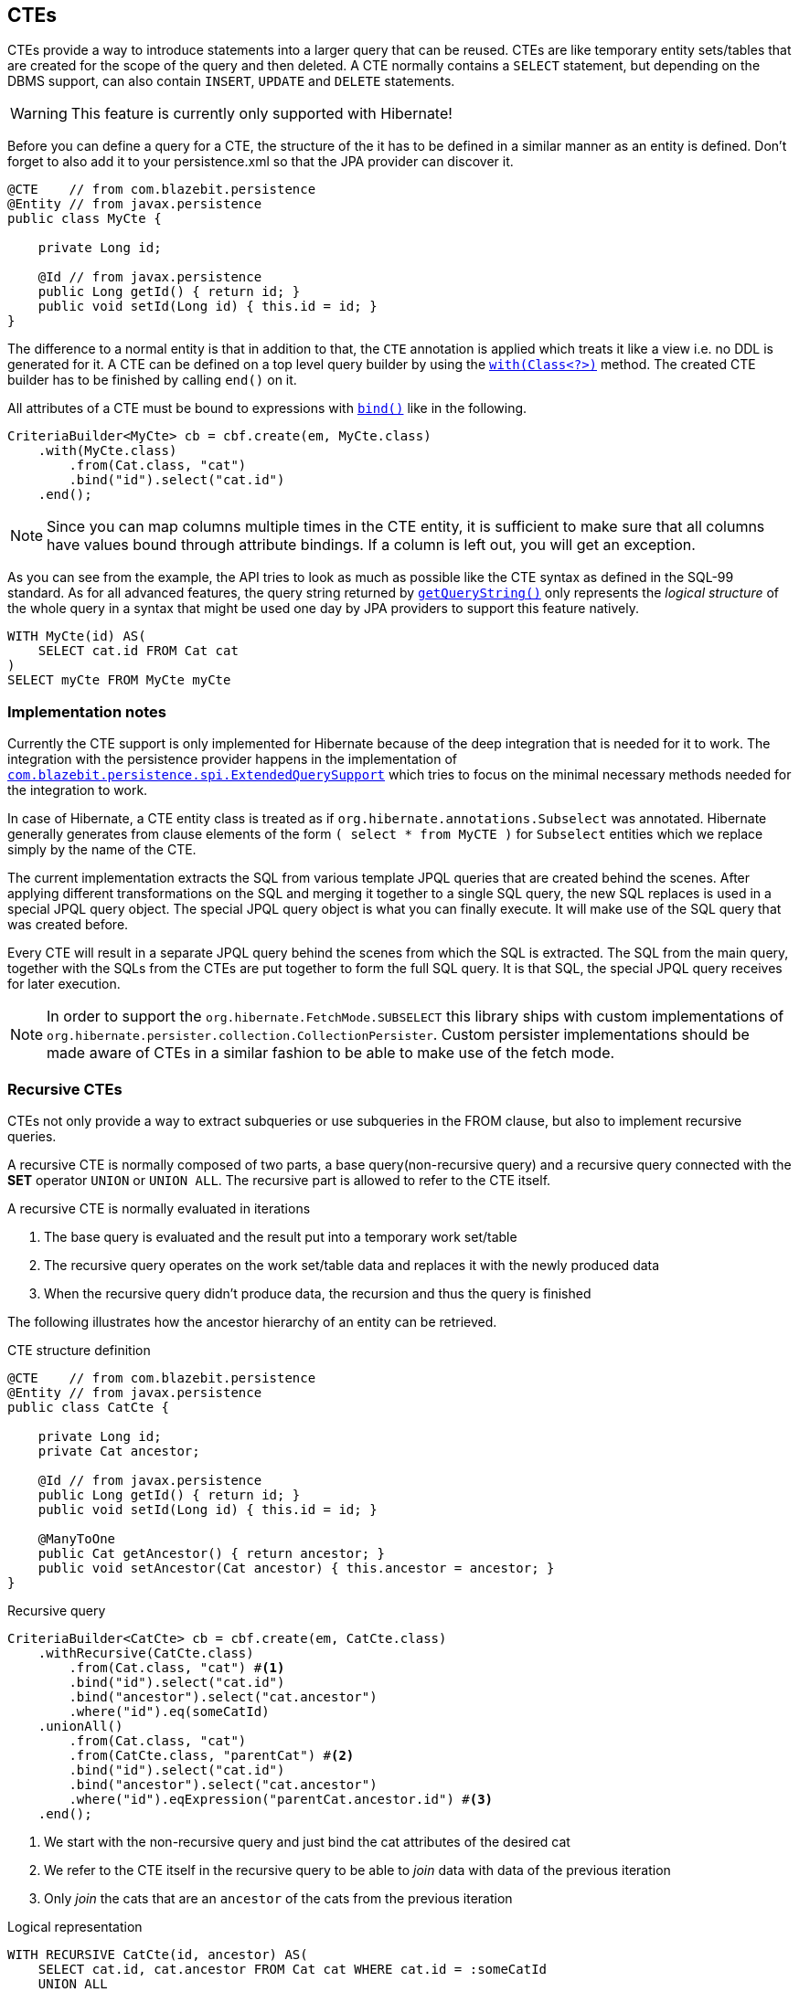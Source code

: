 == CTEs

CTEs provide a way to introduce statements into a larger query that can be reused. CTEs are like temporary entity sets/tables that are created for the scope of the query and then deleted.
A CTE normally contains a `SELECT` statement, but depending on the DBMS support, can also contain `INSERT`, `UPDATE` and `DELETE` statements.

WARNING: This feature is currently only supported with Hibernate!

Before you can define a query for a CTE, the structure of the it has to be defined in a similar manner as an entity is defined.
Don't forget to also add it to your persistence.xml so that the JPA provider can discover it.

[source,java]
----
@CTE    // from com.blazebit.persistence
@Entity // from javax.persistence
public class MyCte {

    private Long id;

    @Id // from javax.persistence
    public Long getId() { return id; }
    public void setId(Long id) { this.id = id; }
}
----

The difference to a normal entity is that in addition to that, the `CTE` annotation is applied which treats it like a view i.e. no DDL is generated for it.
A CTE can be defined on a top level query builder by using the link:{core_doc}/persistence/CTEBuilder.html#with(java.lang.Class)[`with(Class<?>)`] method.
The created CTE builder has to be finished by calling `end()` on it.

All attributes of a CTE must be bound to expressions with link:{core_doc}/SelectBaseCTECriteriaBuilder.html#bind(java.lang.String)[`bind()`] like in the following.

[source,java]
----
CriteriaBuilder<MyCte> cb = cbf.create(em, MyCte.class)
    .with(MyCte.class)
        .from(Cat.class, "cat")
        .bind("id").select("cat.id")
    .end();
----

NOTE: Since you can map columns multiple times in the CTE entity, it is sufficient to make sure that all columns have values bound through attribute bindings. If a column is left out, you will get an exception.

As you can see from the example, the API tries to look as much as possible like the CTE syntax as defined in the SQL-99 standard.
As for all advanced features, the query string returned by link:{core_doc}/persistence/Queryable.html#getQueryString()[`getQueryString()`] only represents the _logical structure_ of the whole query in a syntax that might be used one day by JPA providers to support this feature natively.

[source,sql]
----
WITH MyCte(id) AS(
    SELECT cat.id FROM Cat cat
)
SELECT myCte FROM MyCte myCte
----

=== Implementation notes

Currently the CTE support is only implemented for Hibernate because of the deep integration that is needed for it to work.
The integration with the persistence provider happens in the implementation of link:{core_doc}/persistence/spi/ExtendedQuerySupport.html[`com.blazebit.persistence.spi.ExtendedQuerySupport`]
which tries to focus on the minimal necessary methods needed for the integration to work.

In case of Hibernate, a CTE entity class is treated as if `org.hibernate.annotations.Subselect` was annotated.
Hibernate generally generates from clause elements of the form `( select * from MyCTE )` for `Subselect` entities which we replace simply by the name of the CTE.

The current implementation extracts the SQL from various template JPQL queries that are created behind the scenes.
After applying different transformations on the SQL and merging it together to a single SQL query, the new SQL replaces is used in a special JPQL query object.
The special JPQL query object is what you can finally execute. It will make use of the SQL query that was created before.

Every CTE will result in a separate JPQL query behind the scenes from which the SQL is extracted.
The SQL from the main query, together with the SQLs from the CTEs are put together to form the full SQL query.
It is that SQL, the special JPQL query receives for later execution.

NOTE: In order to support the `org.hibernate.FetchMode.SUBSELECT` this library ships with custom implementations of `org.hibernate.persister.collection.CollectionPersister`.
Custom persister implementations should be made aware of CTEs in a similar fashion to be able to make use of the fetch mode.

=== Recursive CTEs

CTEs not only provide a way to extract subqueries or use subqueries in the FROM clause, but also to implement recursive queries.

A recursive CTE is normally composed of two parts, a base query(non-recursive query) and a recursive query connected with the *SET* operator `UNION` or `UNION ALL`.
The recursive part is allowed to refer to the CTE itself.

A recursive CTE is normally evaluated in iterations

1. The base query is evaluated and the result put into a temporary work set/table
2. The recursive query operates on the work set/table data and replaces it with the newly produced data
3. When the recursive query didn't produce data, the recursion and thus the query is finished

The following illustrates how the ancestor hierarchy of an entity can be retrieved.

[source,java]
.CTE structure definition
----
@CTE    // from com.blazebit.persistence
@Entity // from javax.persistence
public class CatCte {

    private Long id;
    private Cat ancestor;

    @Id // from javax.persistence
    public Long getId() { return id; }
    public void setId(Long id) { this.id = id; }

    @ManyToOne
    public Cat getAncestor() { return ancestor; }
    public void setAncestor(Cat ancestor) { this.ancestor = ancestor; }
}
----

[source,java]
.Recursive query
----
CriteriaBuilder<CatCte> cb = cbf.create(em, CatCte.class)
    .withRecursive(CatCte.class)
        .from(Cat.class, "cat") #<1>
        .bind("id").select("cat.id")
        .bind("ancestor").select("cat.ancestor")
        .where("id").eq(someCatId)
    .unionAll()
        .from(Cat.class, "cat")
        .from(CatCte.class, "parentCat") #<2>
        .bind("id").select("cat.id")
        .bind("ancestor").select("cat.ancestor")
        .where("id").eqExpression("parentCat.ancestor.id") #<3>
    .end();
----
<1> We start with the non-recursive query and just bind the cat attributes of the desired cat
<2> We refer to the CTE itself in the recursive query to be able to _join_ data with data of the previous iteration
<3> Only _join_ the cats that are an `ancestor` of the cats from the previous iteration

[source,sql]
.Logical representation
----
WITH RECURSIVE CatCte(id, ancestor) AS(
    SELECT cat.id, cat.ancestor FROM Cat cat WHERE cat.id = :someCatId
    UNION ALL
    SELECT cat.id, cat.ancestor FROM Cat cat, CatCte parentCat WHERE cat.id = parentCat.ancestor.id
)
SELECT catCte FROM CatCte catCte
----

This will return all the ancestors of the Cat with an id equal to *someCatId*.

=== Updatable CTEs

//TODO: Give examples of updatable CTEs and describe the OLD and NEW views on entity data

[[.anchor-ctes-dbms-compatibility]]
=== DBMS compatibility

Currently there is no emulation implemented for databases that do not support CTEs natively.
CTEs are well tested with *PostgreSQL*, *DB2*, *Oracle* and *Microsoft SQL Server*. Many of the basic features work with *H2*, but beware that H2 support for CTEs is still experimental.

WARNING: We do not recommend using CTEs with H2 because of some very serious limitations. Using a CTE in an `IN` predicate or using `LIMIT` within the CTE have proven to produce wrong results. You also can't have multiple CTEs per query.

NOTE: DB2 does not support JOINs in the recursive part of a CTE: https://www.ibm.com/support/knowledgecenter/SSEPEK_10.0.0/com.ibm.db2z10.doc.codes/src/tpc/n345.dita

_CTEs in DML_ are uses of a CTE where the top level statement is a DML. In contrast, _Updatable CTEs_ are CTEs that *contain* DML and get their values from a `RETURNING` clause of the DML.

// TODO: When fixing #337 we could actually fallback to inlining for non-recursive CTEs on DBMS that don't support CTEs

[width="100%",options="header,footer"]
|====================
| *DBMS*     | Normal CTEs  | Recursive CTEs    | CTEs in DML  | Updatable CTEs
| PostgreSQL | yes          | yes               | yes          | yes
| MySQL      | no           | no                | no           | no
| H2         | partly       | partly            | no           | no
| Oracle     | yes          | partly            | yes          | no
| SQL Server | yes          | yes               | yes          | no
| DB2        | yes          | yes               | yes          | yes
|====================
